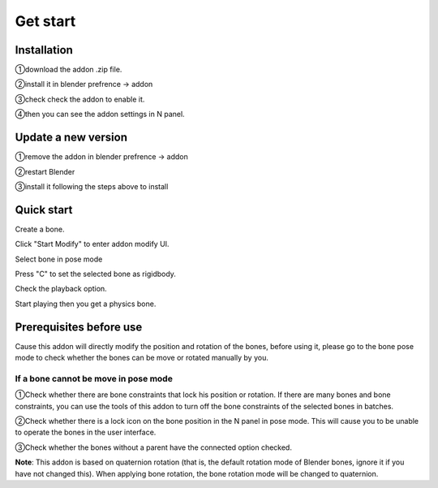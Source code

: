 Get start
=========

Installation
------------
①download the addon .zip file.

②install it in blender prefrence -> addon

③check check the addon to enable it. 

④then you can see the addon settings in N panel.

Update a new version
--------------------
①remove the addon in blender prefrence -> addon

②restart Blender

③install it following the steps above to install


Quick start
-----------
Create a bone. 

Click "Start Modify" to enter addon modify UI. 

Select bone in pose mode

Press "C" to set the selected bone as rigidbody.

Check the playback option.

Start playing then you get a physics bone.

.. raw:: html

    <video width="100%" controls src="../video/fast_start.mp4">
      Your browser does not support the video tag.
    </video>



Prerequisites before use
------------------------
Cause this addon will directly modify the position and rotation of the bones, before using it, please go to the bone pose mode to check whether the bones can be move or rotated manually by you.

If a bone cannot be move in pose mode
^^^^^^^^^^^^^^^^^^^^^^^^^^^^^^^^^^^^^^^^^^^^^^^^^^^^^^^^^^^^^^^^^^^^^^

①Check whether there are bone constraints that lock his position or rotation. If there are many bones and bone constraints, you can use the tools of this addon to turn off the bone constraints of the selected bones in batches.

②Check whether there is a lock icon on the bone position in the N panel in pose mode. This will cause you to be unable to operate the bones in the user interface.

③Check whether the bones without a parent have the connected option checked.

**Note**: This addon is based on quaternion rotation (that is, the default rotation mode of Blender bones, ignore it if you have not changed this). When applying bone rotation, the bone rotation mode will be changed to quaternion.


